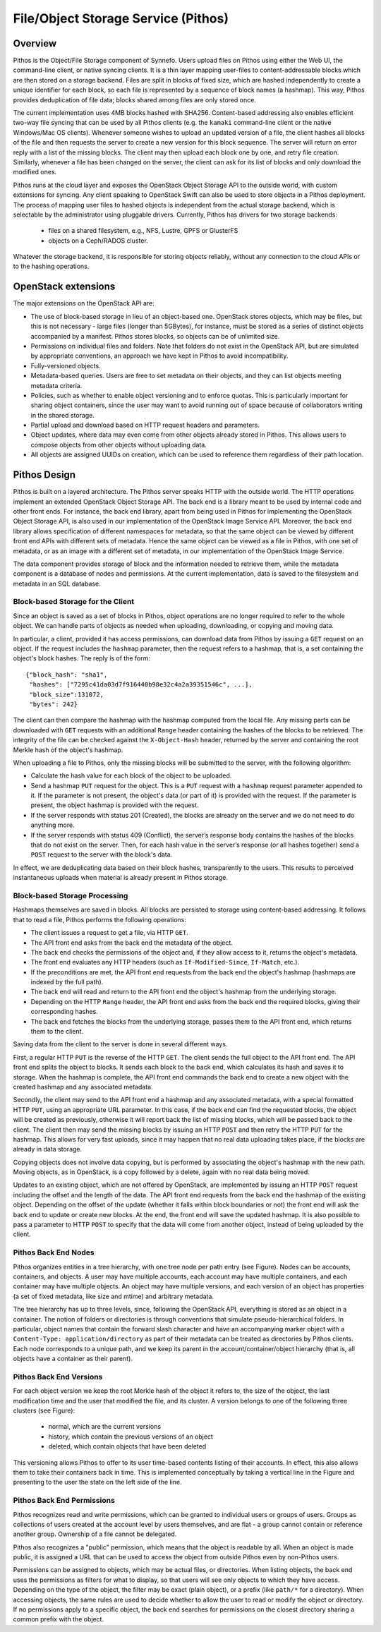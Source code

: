 .. _pithos:

File/Object Storage Service (Pithos)
^^^^^^^^^^^^^^^^^^^^^^^^^^^^^^^^^^^^

Overview
========

Pithos is the Object/File Storage component of Synnefo. Users upload files on
Pithos using either the Web UI, the command-line client, or native syncing
clients. It is a thin layer mapping user-files to content-addressable blocks
which are then stored on a storage backend. Files are split in blocks of fixed
size, which are hashed independently to create a unique identifier for each
block, so each file is represented by a sequence of block names (a
hashmap). This way, Pithos provides deduplication of file data; blocks
shared among files are only stored once.

The current implementation uses 4MB blocks hashed with SHA256. Content-based
addressing also enables efficient two-way file syncing that can be used by all
Pithos clients (e.g. the ``kamaki`` command-line client or the native
Windows/Mac OS clients). Whenever someone wishes to upload an updated version
of a file, the client hashes all blocks of the file and then requests the
server to create a new version for this block sequence. The server will return
an error reply with a list of the missing blocks. The client may then upload
each block one by one, and retry file creation. Similarly, whenever a file has
been changed on the server, the client can ask for its list of blocks and only
download the modified ones.

Pithos runs at the cloud layer and exposes the OpenStack Object Storage API to
the outside world, with custom extensions for syncing. Any client speaking to
OpenStack Swift can also be used to store objects in a Pithos deployment. The
process of mapping user files to hashed objects is independent from the actual
storage backend, which is selectable by the administrator using pluggable
drivers. Currently, Pithos has drivers for two storage backends:

 * files on a shared filesystem, e.g., NFS, Lustre, GPFS or GlusterFS
 * objects on a Ceph/RADOS cluster.

Whatever the storage backend, it is responsible for storing objects reliably,
without any connection to the cloud APIs or to the hashing operations.


OpenStack extensions
====================

The major extensions on the OpenStack API are:

* The use of block-based storage in lieu of an object-based one.
  OpenStack stores objects, which may be files, but this is not
  necessary - large files (longer than 5GBytes), for instance, must be
  stored as a series of distinct objects accompanied by a manifest.
  Pithos stores blocks, so objects can be of unlimited size.
* Permissions on individual files and folders. Note that folders
  do not exist in the OpenStack API, but are simulated by
  appropriate conventions, an approach we have kept in Pithos to
  avoid incompatibility.
* Fully-versioned objects.
* Metadata-based queries. Users are free to set metadata on their
  objects, and they can list objects meeting metadata criteria.
* Policies, such as whether to enable object versioning and to
  enforce quotas. This is particularly important for sharing object
  containers, since the user may want to avoid running out of space
  because of collaborators writing in the shared storage.
* Partial upload and download based on HTTP request
  headers and parameters.
* Object updates, where data may even come from other objects
  already stored in Pithos. This allows users to compose objects from
  other objects without uploading data.
* All objects are assigned UUIDs on creation, which can be
  used to reference them regardless of their path location.

Pithos Design
=============

Pithos is built on a layered architecture. The Pithos server speaks HTTP with
the outside world. The HTTP operations implement an extended OpenStack Object
Storage API.  The back end is a library meant to be used by internal code and
other front ends. For instance, the back end library, apart from being used in
Pithos for implementing the OpenStack Object Storage API, is also used in our
implementation of the OpenStack Image Service API. Moreover, the back end
library allows specification of different namespaces for metadata, so that the
same object can be viewed by different front end APIs with different sets of
metadata. Hence the same object can be viewed as a file in Pithos, with one set
of metadata, or as an image with a different set of metadata, in our
implementation of the OpenStack Image Service.

The data component provides storage of block and the information needed to
retrieve them, while the metadata component is a database of nodes and
permissions. At the current implementation, data is saved to the filesystem and
metadata in an SQL database.

Block-based Storage for the Client
----------------------------------

Since an object is saved as a set of blocks in Pithos, object
operations are no longer required to refer to the whole object. We can
handle parts of objects as needed when uploading, downloading, or
copying and moving data.

In particular, a client, provided it has access permissions, can
download data from Pithos by issuing a ``GET`` request on an
object. If the request includes the ``hashmap`` parameter, then the
request refers to a hashmap, that is, a set containing the
object's block hashes. The reply is of the form::

    {"block_hash": "sha1", 
     "hashes": ["7295c41da03d7f916440b98e32c4a2a39351546c", ...],
     "block_size":131072,
     "bytes": 242}

The client can then compare the hashmap with the hashmap computed from the
local file. Any missing parts can be downloaded with ``GET`` requests with an
additional ``Range`` header containing the hashes of the blocks to be
retrieved. The integrity of the file can be checked against the
``X-Object-Hash`` header, returned by the server and containing the root Merkle
hash of the object's hashmap.

When uploading a file to Pithos, only the missing blocks will be submitted to
the server, with the following algorithm:

* Calculate the hash value for each block of the object to be
  uploaded.
* Send a hashmap ``PUT`` request for the object. This is a
  ``PUT`` request with a ``hashmap`` request parameter appended
  to it. If the parameter is not present, the object's data (or part
  of it) is provided with the request. If the parameter is present,
  the object hashmap is provided with the request.
* If the server responds with status 201 (Created), the blocks are
  already on the server and we do not need to do anything more.
* If the server responds with status 409 (Conflict), the server’s
  response body contains the hashes of the blocks that do not exist on
  the server. Then, for each hash value in the server’s response (or all
  hashes together) send a ``POST`` request to the server with the
  block's data.

In effect, we are deduplicating data based on their block hashes, transparently
to the users. This results to perceived instantaneous uploads when material is
already present in Pithos storage.

Block-based Storage Processing
------------------------------

Hashmaps themselves are saved in blocks. All blocks are persisted to storage
using content-based addressing. It follows that to read a file, Pithos performs
the following operations:

* The client issues a request to get a file, via HTTP ``GET``.
* The API front end asks from the back end the metadata
  of the object.
* The back end checks the permissions of the object and, if they
  allow access to it, returns the object's metadata.
* The front end evaluates any HTTP headers (such as
  ``If-Modified-Since``, ``If-Match``, etc.).
* If the preconditions are met, the API front end requests
  from the back end the object's hashmap (hashmaps are indexed by the
  full path).
* The back end will read and return to the API front end the
  object's hashmap from the underlying storage.
* Depending on the HTTP ``Range`` header, the 
  API front end asks from the back end the required blocks, giving
  their corresponding hashes.
* The back end fetches the blocks from the underlying storage,
  passes them to the API front end, which returns them to the client.

Saving data from the client to the server is done in several different ways.

First, a regular HTTP ``PUT`` is the reverse of the HTTP ``GET``.  The client
sends the full object to the API front end.  The API front end splits the
object to blocks. It sends each block to the back end, which calculates its
hash and saves it to storage. When the hashmap is complete, the API front end
commands the back end to create a new object with the created hashmap and any
associated metadata.

Secondly, the client may send to the API front end a hashmap and any associated
metadata, with a special formatted HTTP ``PUT``, using an appropriate URL
parameter. In this case, if the back end can find the requested blocks, the
object will be created as previously, otherwise it will report back the list of
missing blocks, which will be passed back to the client. The client then may
send the missing blocks by issuing an HTTP ``POST`` and then retry the HTTP
``PUT`` for the hashmap. This allows for very fast uploads, since it may happen
that no real data uploading takes place, if the blocks are already in data
storage.

Copying objects does not involve data copying, but is performed by associating
the object's hashmap with the new path. Moving objects, as in OpenStack, is a
copy followed by a delete, again with no real data being moved.

Updates to an existing object, which are not offered by OpenStack, are
implemented by issuing an HTTP ``POST`` request including the offset and the
length of the data. The API front end requests from the back end the hashmap of
the existing object. Depending on the offset of the update (whether it falls
within block boundaries or not) the front end will ask the back end to update
or create new blocks. At the end, the front end will save the updated hashmap.
It is also possible to pass a parameter to HTTP ``POST`` to specify that the
data will come from another object, instead of being uploaded by the client.

Pithos Back End Nodes
---------------------

Pithos organizes entities in a tree hierarchy, with one tree node per path
entry (see Figure). Nodes can be accounts, containers, and objects. A user may
have multiple accounts, each account may have multiple containers, and each
container may have multiple objects. An object may have multiple versions, and
each version of an object has properties (a set of fixed metadata, like size
and mtime) and arbitrary metadata.

.. image:: images/pithos-backend-nodes.png

The tree hierarchy has up to three levels, since, following the OpenStack API,
everything is stored as an object in a container.  The notion of folders or
directories is through conventions that simulate pseudo-hierarchical folders.
In particular, object names that contain the forward slash character and have
an accompanying marker object with a ``Content-Type: application/directory`` as
part of their metadata can be treated as directories by Pithos clients. Each
node corresponds to a unique path, and we keep its parent in the
account/container/object hierarchy (that is, all objects have a container as
their parent).

Pithos Back End Versions
------------------------

For each object version we keep the root Merkle hash of the object it refers
to, the size of the object, the last modification time and the user that
modified the file, and its cluster. A version belongs to one of the following
three clusters (see Figure):

  * normal, which are the current versions
  * history, which contain the previous versions of an object
  * deleted, which contain objects that have been deleted

.. image:: images/pithos-backend-versions.png

This versioning allows Pithos to offer to its user time-based contents listing
of their accounts. In effect, this also allows them to take their containers
back in time. This is implemented conceptually by taking a vertical line in the
Figure and presenting to the user the state on the left side of the line.

Pithos Back End Permissions
---------------------------

Pithos recognizes read and write permissions, which can be granted to
individual users or groups of users. Groups as collections of users created at
the account level by users themselves, and are flat - a group cannot contain or
reference another group. Ownership of a file cannot be delegated.

Pithos also recognizes a "public" permission, which means that the object is
readable by all. When an object is made public, it is assigned a URL that can
be used to access the object from outside Pithos even by non-Pithos users.

Permissions can be assigned to objects, which may be actual files, or
directories. When listing objects, the back end uses the permissions as filters
for what to display, so that users will see only objects to which they have
access. Depending on the type of the object, the filter may be exact (plain
object), or a prefix (like ``path/*`` for a directory). When accessing objects,
the same rules are used to decide whether to allow the user to read or modify
the object or directory. If no permissions apply to a specific object, the back
end searches for permissions on the closest directory sharing a common prefix
with the object.

